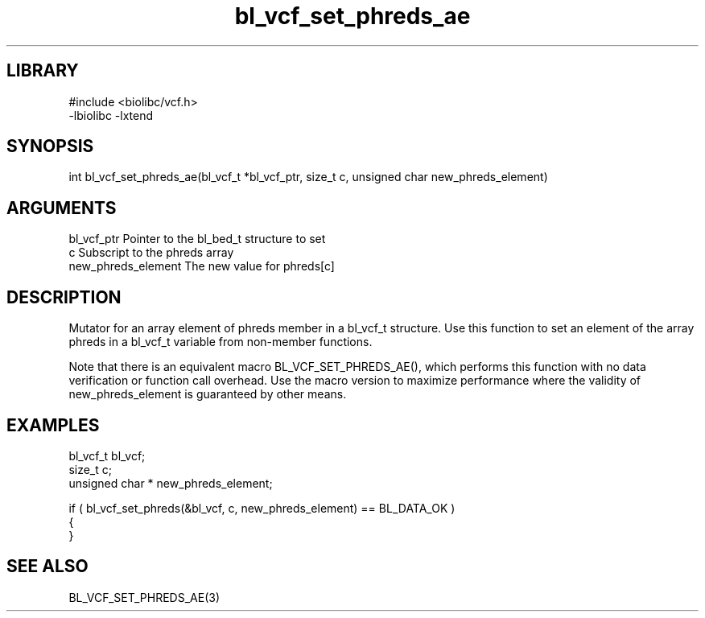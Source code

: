 \" Generated by c2man from bl_vcf_set_phreds_ae.c
.TH bl_vcf_set_phreds_ae 3

.SH LIBRARY
\" Indicate #includes, library name, -L and -l flags
.nf
.na
#include <biolibc/vcf.h>
-lbiolibc -lxtend
.ad
.fi

\" Convention:
\" Underline anything that is typed verbatim - commands, etc.
.SH SYNOPSIS
.PP
.nf 
.na
int     bl_vcf_set_phreds_ae(bl_vcf_t *bl_vcf_ptr, size_t c, unsigned char  new_phreds_element)
.ad
.fi

.SH ARGUMENTS
.nf
.na
bl_vcf_ptr      Pointer to the bl_bed_t structure to set
c               Subscript to the phreds array
new_phreds_element The new value for phreds[c]
.ad
.fi

.SH DESCRIPTION

Mutator for an array element of phreds member in a bl_vcf_t
structure. Use this function to set an element of the array
phreds in a bl_vcf_t variable from non-member functions.

Note that there is an equivalent macro BL_VCF_SET_PHREDS_AE(), which performs
this function with no data verification or function call overhead.
Use the macro version to maximize performance where the validity
of new_phreds_element is guaranteed by other means.

.SH EXAMPLES
.nf
.na

bl_vcf_t        bl_vcf;
size_t          c;
unsigned char * new_phreds_element;

if ( bl_vcf_set_phreds(&bl_vcf, c, new_phreds_element) == BL_DATA_OK )
{
}
.ad
.fi

.SH SEE ALSO

BL_VCF_SET_PHREDS_AE(3)

